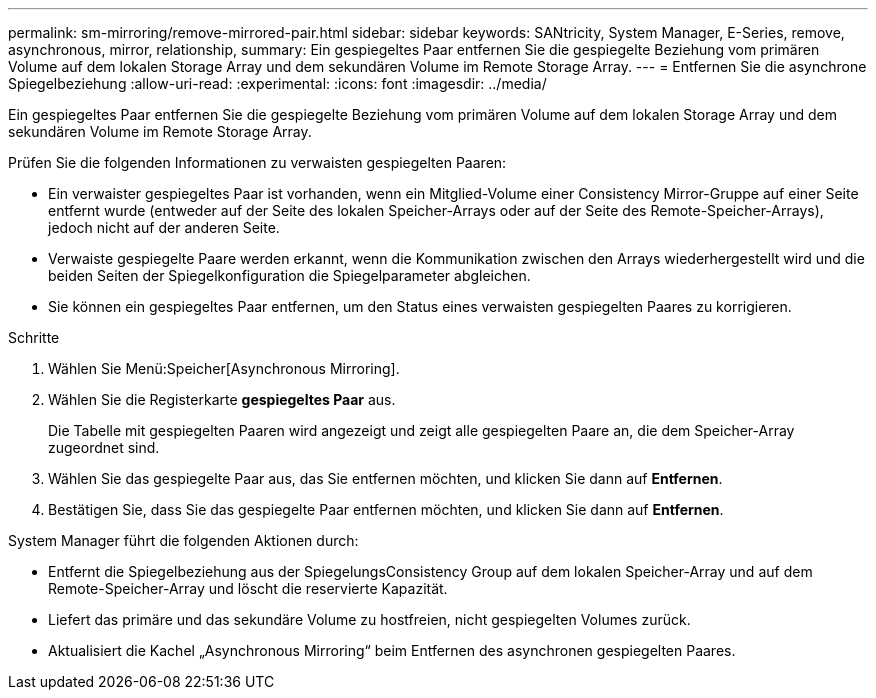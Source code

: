 ---
permalink: sm-mirroring/remove-mirrored-pair.html 
sidebar: sidebar 
keywords: SANtricity, System Manager, E-Series, remove, asynchronous, mirror, relationship, 
summary: Ein gespiegeltes Paar entfernen Sie die gespiegelte Beziehung vom primären Volume auf dem lokalen Storage Array und dem sekundären Volume im Remote Storage Array. 
---
= Entfernen Sie die asynchrone Spiegelbeziehung
:allow-uri-read: 
:experimental: 
:icons: font
:imagesdir: ../media/


[role="lead"]
Ein gespiegeltes Paar entfernen Sie die gespiegelte Beziehung vom primären Volume auf dem lokalen Storage Array und dem sekundären Volume im Remote Storage Array.

Prüfen Sie die folgenden Informationen zu verwaisten gespiegelten Paaren:

* Ein verwaister gespiegeltes Paar ist vorhanden, wenn ein Mitglied-Volume einer Consistency Mirror-Gruppe auf einer Seite entfernt wurde (entweder auf der Seite des lokalen Speicher-Arrays oder auf der Seite des Remote-Speicher-Arrays), jedoch nicht auf der anderen Seite.
* Verwaiste gespiegelte Paare werden erkannt, wenn die Kommunikation zwischen den Arrays wiederhergestellt wird und die beiden Seiten der Spiegelkonfiguration die Spiegelparameter abgleichen.
* Sie können ein gespiegeltes Paar entfernen, um den Status eines verwaisten gespiegelten Paares zu korrigieren.


.Schritte
. Wählen Sie Menü:Speicher[Asynchronous Mirroring].
. Wählen Sie die Registerkarte *gespiegeltes Paar* aus.
+
Die Tabelle mit gespiegelten Paaren wird angezeigt und zeigt alle gespiegelten Paare an, die dem Speicher-Array zugeordnet sind.

. Wählen Sie das gespiegelte Paar aus, das Sie entfernen möchten, und klicken Sie dann auf *Entfernen*.
. Bestätigen Sie, dass Sie das gespiegelte Paar entfernen möchten, und klicken Sie dann auf *Entfernen*.


System Manager führt die folgenden Aktionen durch:

* Entfernt die Spiegelbeziehung aus der SpiegelungsConsistency Group auf dem lokalen Speicher-Array und auf dem Remote-Speicher-Array und löscht die reservierte Kapazität.
* Liefert das primäre und das sekundäre Volume zu hostfreien, nicht gespiegelten Volumes zurück.
* Aktualisiert die Kachel „Asynchronous Mirroring“ beim Entfernen des asynchronen gespiegelten Paares.

